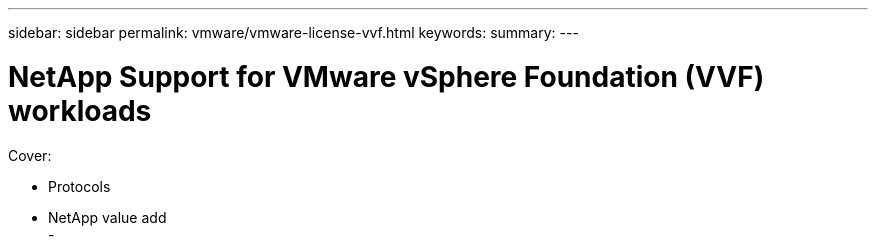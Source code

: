 ---
sidebar: sidebar
permalink: vmware/vmware-license-vvf.html
keywords: 
summary:
---

= NetApp Support for VMware vSphere Foundation (VVF) workloads
:hardbreaks:
:nofooter:
:icons: font
:linkattrs:
:imagesdir: ../media/

[.lead]

Cover:

- Protocols
- NetApp value add
- 